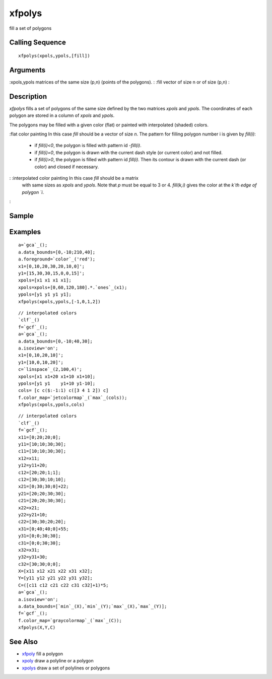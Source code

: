 


xfpolys
=======

fill a set of polygons



Calling Sequence
~~~~~~~~~~~~~~~~


::

    xfpolys(xpols,ypols,[fill])




Arguments
~~~~~~~~~

:xpols,ypols matrices of the same size (p,n) (points of the polygons).
: :fill vector of size n or of size (p,n)
:



Description
~~~~~~~~~~~

`xfpolys` fills a set of polygons of the same size defined by the two
matrices `xpols` and `ypols`. The coordinates of each polygon are
stored in a column of `xpols` and `ypols`.

The polygons may be filled with a given color (flat) or painted with
interpolated (shaded) colors.

:flat color painting In this case `fill` should be a vector of size
`n`. The pattern for filling polygon number i is given by `fill(i)`:

    + if `fill(i)<0`, the polygon is filled with pattern id `-fill(i)`.
    + if `fill(i)=0`, the polygon is drawn with the current dash style (or
      current color) and not filled.
    + if `fill(i)>0`, the polygon is filled with pattern id `fill(i)`.
      Then its contour is drawn with the current dash (or color) and closed
      if necessary.

: :interpolated color painting In this case `fill` should be a matrix
  with same sizes as `xpols` and `ypols`. Note that `p` must be equal to
  3 or 4. `fill(k,i)` gives the color at the `k`th edge of polygon `i`.
:



Sample
~~~~~~



Examples
~~~~~~~~


::

    a=`gca`_();
    a.data_bounds=[0,-10;210,40];
    a.foreground=`color`_('red');
    x1=[0,10,20,30,20,10,0]';
    y1=[15,30,30,15,0,0,15]';
    xpols=[x1 x1 x1 x1];
    xpols=xpols+[0,60,120,180].*.`ones`_(x1);
    ypols=[y1 y1 y1 y1];
    xfpolys(xpols,ypols,[-1,0,1,2])



::

    // interpolated colors
    `clf`_()
    f=`gcf`_();
    a=`gca`_();
    a.data_bounds=[0,-10;40,30];
    a.isoview='on';
    x1=[0,10,20,10]';
    y1=[10,0,10,20]';
    c=`linspace`_(2,100,4)';
    xpols=[x1 x1+20 x1+10 x1+10];
    ypols=[y1 y1    y1+10 y1-10];
    cols= [c c($:-1:1) c([3 4 1 2]) c]
    f.color_map=`jetcolormap`_(`max`_(cols));
    xfpolys(xpols,ypols,cols)



::

    // interpolated colors
    `clf`_()
    f=`gcf`_();
    x11=[0;20;20;0];
    y11=[10;10;30;30];
    c11=[10;10;30;30];
    x12=x11;
    y12=y11+20;
    c12=[20;20;1;1];
    c12=[30;30;10;10];
    x21=[0;30;30;0]+22;
    y21=[20;20;30;30];
    c21=[20;20;30;30];
    x22=x21;
    y22=y21+10;
    c22=[30;30;20;20];
    x31=[0;40;40;0]+55;
    y31=[0;0;30;30];
    c31=[0;0;30;30];
    x32=x31;
    y32=y31+30;
    c32=[30;30;0;0];
    X=[x11 x12 x21 x22 x31 x32];
    Y=[y11 y12 y21 y22 y31 y32];
    C=([c11 c12 c21 c22 c31 c32]+1)*5;
    a=`gca`_();
    a.isoview='on';
    a.data_bounds=[`min`_(X),`min`_(Y);`max`_(X),`max`_(Y)];
    f=`gcf`_();
    f.color_map=`graycolormap`_(`max`_(C));
    xfpolys(X,Y,C)




See Also
~~~~~~~~


+ `xfpoly`_ fill a polygon
+ `xpoly`_ draw a polyline or a polygon
+ `xpolys`_ draw a set of polylines or polygons


.. _xpoly: xpoly.html
.. _xfpoly: xfpoly.html
.. _xpolys: xpolys.html


